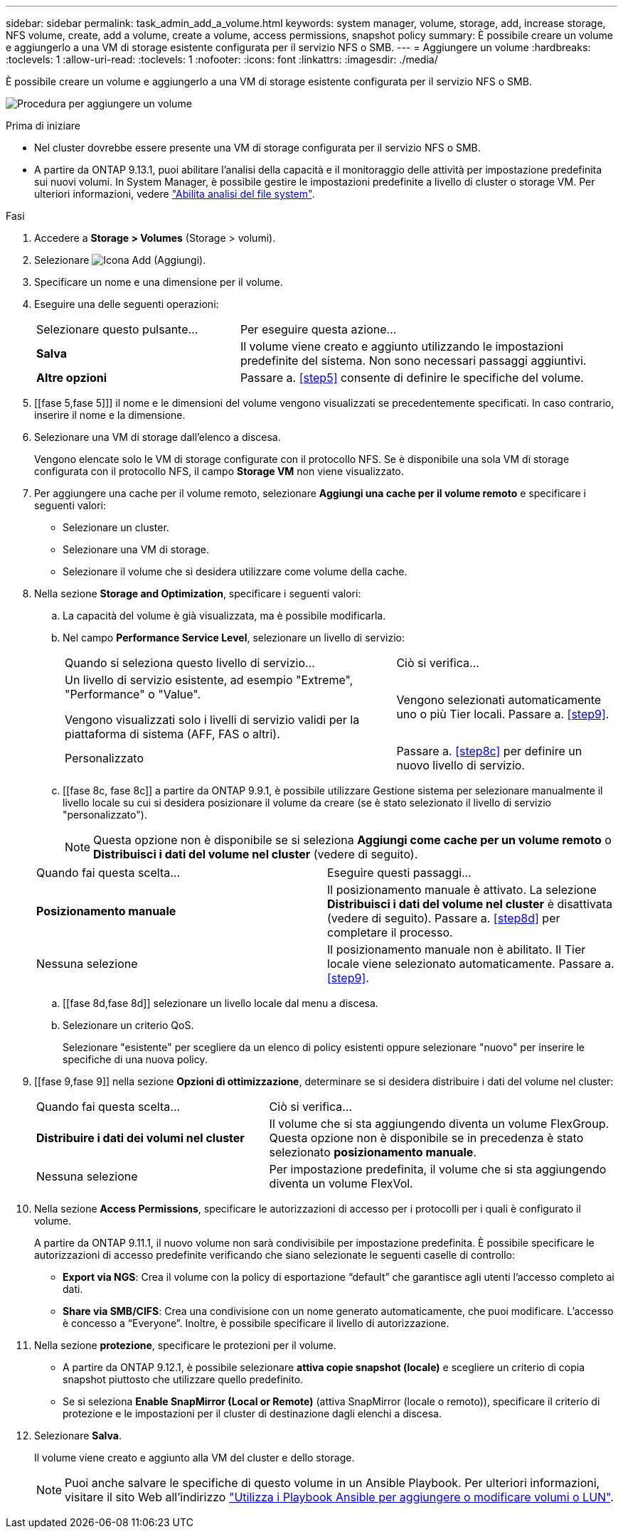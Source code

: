 ---
sidebar: sidebar 
permalink: task_admin_add_a_volume.html 
keywords: system manager, volume, storage, add, increase storage, NFS volume, create, add a volume, create a volume, access permissions, snapshot policy 
summary: È possibile creare un volume e aggiungerlo a una VM di storage esistente configurata per il servizio NFS o SMB. 
---
= Aggiungere un volume
:hardbreaks:
:toclevels: 1
:allow-uri-read: 
:toclevels: 1
:nofooter: 
:icons: font
:linkattrs: 
:imagesdir: ./media/


[role="lead"]
È possibile creare un volume e aggiungerlo a una VM di storage esistente configurata per il servizio NFS o SMB.

image:workflow_admin_add_a_volume.gif["Procedura per aggiungere un volume"]

.Prima di iniziare
* Nel cluster dovrebbe essere presente una VM di storage configurata per il servizio NFS o SMB.
* A partire da ONTAP 9.13.1, puoi abilitare l'analisi della capacità e il monitoraggio delle attività per impostazione predefinita sui nuovi volumi. In System Manager, è possibile gestire le impostazioni predefinite a livello di cluster o storage VM. Per ulteriori informazioni, vedere https://docs.netapp.com/us-en/ontap/task_nas_file_system_analytics_enable.html["Abilita analisi del file system"].


.Fasi
. Accedere a *Storage > Volumes* (Storage > volumi).
. Selezionare image:icon_add.gif["Icona Add (Aggiungi)"].
. Specificare un nome e una dimensione per il volume.
. Eseguire una delle seguenti operazioni:
+
[cols="35,65"]
|===


| Selezionare questo pulsante... | Per eseguire questa azione... 


| *Salva* | Il volume viene creato e aggiunto utilizzando le impostazioni predefinite del sistema. Non sono necessari passaggi aggiuntivi. 


| *Altre opzioni* | Passare a. <<step5>> consente di definire le specifiche del volume. 
|===
. [[fase 5,fase 5]]] il nome e le dimensioni del volume vengono visualizzati se precedentemente specificati. In caso contrario, inserire il nome e la dimensione.
. Selezionare una VM di storage dall'elenco a discesa.
+
Vengono elencate solo le VM di storage configurate con il protocollo NFS. Se è disponibile una sola VM di storage configurata con il protocollo NFS, il campo *Storage VM* non viene visualizzato.

. Per aggiungere una cache per il volume remoto, selezionare *Aggiungi una cache per il volume remoto* e specificare i seguenti valori:
+
** Selezionare un cluster.
** Selezionare una VM di storage.
** Selezionare il volume che si desidera utilizzare come volume della cache.


. Nella sezione *Storage and Optimization*, specificare i seguenti valori:
+
.. La capacità del volume è già visualizzata, ma è possibile modificarla.
.. Nel campo *Performance Service Level*, selezionare un livello di servizio:
+
[cols="60,40"]
|===


| Quando si seleziona questo livello di servizio... | Ciò si verifica... 


 a| 
Un livello di servizio esistente, ad esempio "Extreme", "Performance" o "Value".

Vengono visualizzati solo i livelli di servizio validi per la piattaforma di sistema (AFF, FAS o altri).
| Vengono selezionati automaticamente uno o più Tier locali. Passare a. <<step9>>. 


| Personalizzato | Passare a. <<step8c>> per definire un nuovo livello di servizio. 
|===
.. [[fase 8c, fase 8c]] a partire da ONTAP 9.9.1, è possibile utilizzare Gestione sistema per selezionare manualmente il livello locale su cui si desidera posizionare il volume da creare (se è stato selezionato il livello di servizio "personalizzato").
+

NOTE: Questa opzione non è disponibile se si seleziona *Aggiungi come cache per un volume remoto* o *Distribuisci i dati del volume nel cluster* (vedere di seguito).

+
|===


| Quando fai questa scelta... | Eseguire questi passaggi... 


| *Posizionamento manuale* | Il posizionamento manuale è attivato. La selezione *Distribuisci i dati del volume nel cluster* è disattivata (vedere di seguito). Passare a. <<step8d>> per completare il processo. 


| Nessuna selezione | Il posizionamento manuale non è abilitato. Il Tier locale viene selezionato automaticamente. Passare a. <<step9>>. 
|===
.. [[fase 8d,fase 8d]] selezionare un livello locale dal menu a discesa.
.. Selezionare un criterio QoS.
+
Selezionare "esistente" per scegliere da un elenco di policy esistenti oppure selezionare "nuovo" per inserire le specifiche di una nuova policy.



. [[fase 9,fase 9]] nella sezione *Opzioni di ottimizzazione*, determinare se si desidera distribuire i dati del volume nel cluster:
+
[cols="40,60"]
|===


| Quando fai questa scelta... | Ciò si verifica... 


| *Distribuire i dati dei volumi nel cluster* | Il volume che si sta aggiungendo diventa un volume FlexGroup. Questa opzione non è disponibile se in precedenza è stato selezionato *posizionamento manuale*. 


| Nessuna selezione | Per impostazione predefinita, il volume che si sta aggiungendo diventa un volume FlexVol. 
|===
. Nella sezione *Access Permissions*, specificare le autorizzazioni di accesso per i protocolli per i quali è configurato il volume.
+
A partire da ONTAP 9.11.1, il nuovo volume non sarà condivisibile per impostazione predefinita. È possibile specificare le autorizzazioni di accesso predefinite verificando che siano selezionate le seguenti caselle di controllo:

+
** *Export via NGS*: Crea il volume con la policy di esportazione "`default`" che garantisce agli utenti l'accesso completo ai dati.
** *Share via SMB/CIFS*: Crea una condivisione con un nome generato automaticamente, che puoi modificare. L'accesso è concesso a "`Everyone`". Inoltre, è possibile specificare il livello di autorizzazione.


. Nella sezione *protezione*, specificare le protezioni per il volume.
+
** A partire da ONTAP 9.12.1, è possibile selezionare *attiva copie snapshot (locale)* e scegliere un criterio di copia snapshot piuttosto che utilizzare quello predefinito.
** Se si seleziona *Enable SnapMirror (Local or Remote)* (attiva SnapMirror (locale o remoto)), specificare il criterio di protezione e le impostazioni per il cluster di destinazione dagli elenchi a discesa.


. Selezionare *Salva*.
+
Il volume viene creato e aggiunto alla VM del cluster e dello storage.

+

NOTE: Puoi anche salvare le specifiche di questo volume in un Ansible Playbook. Per ulteriori informazioni, visitare il sito Web all'indirizzo link:https://docs.netapp.com/us-en/ontap/task_use_ansible_playbooks_add_edit_volumes_luns.html["Utilizza i Playbook Ansible per aggiungere o modificare volumi o LUN"^].


